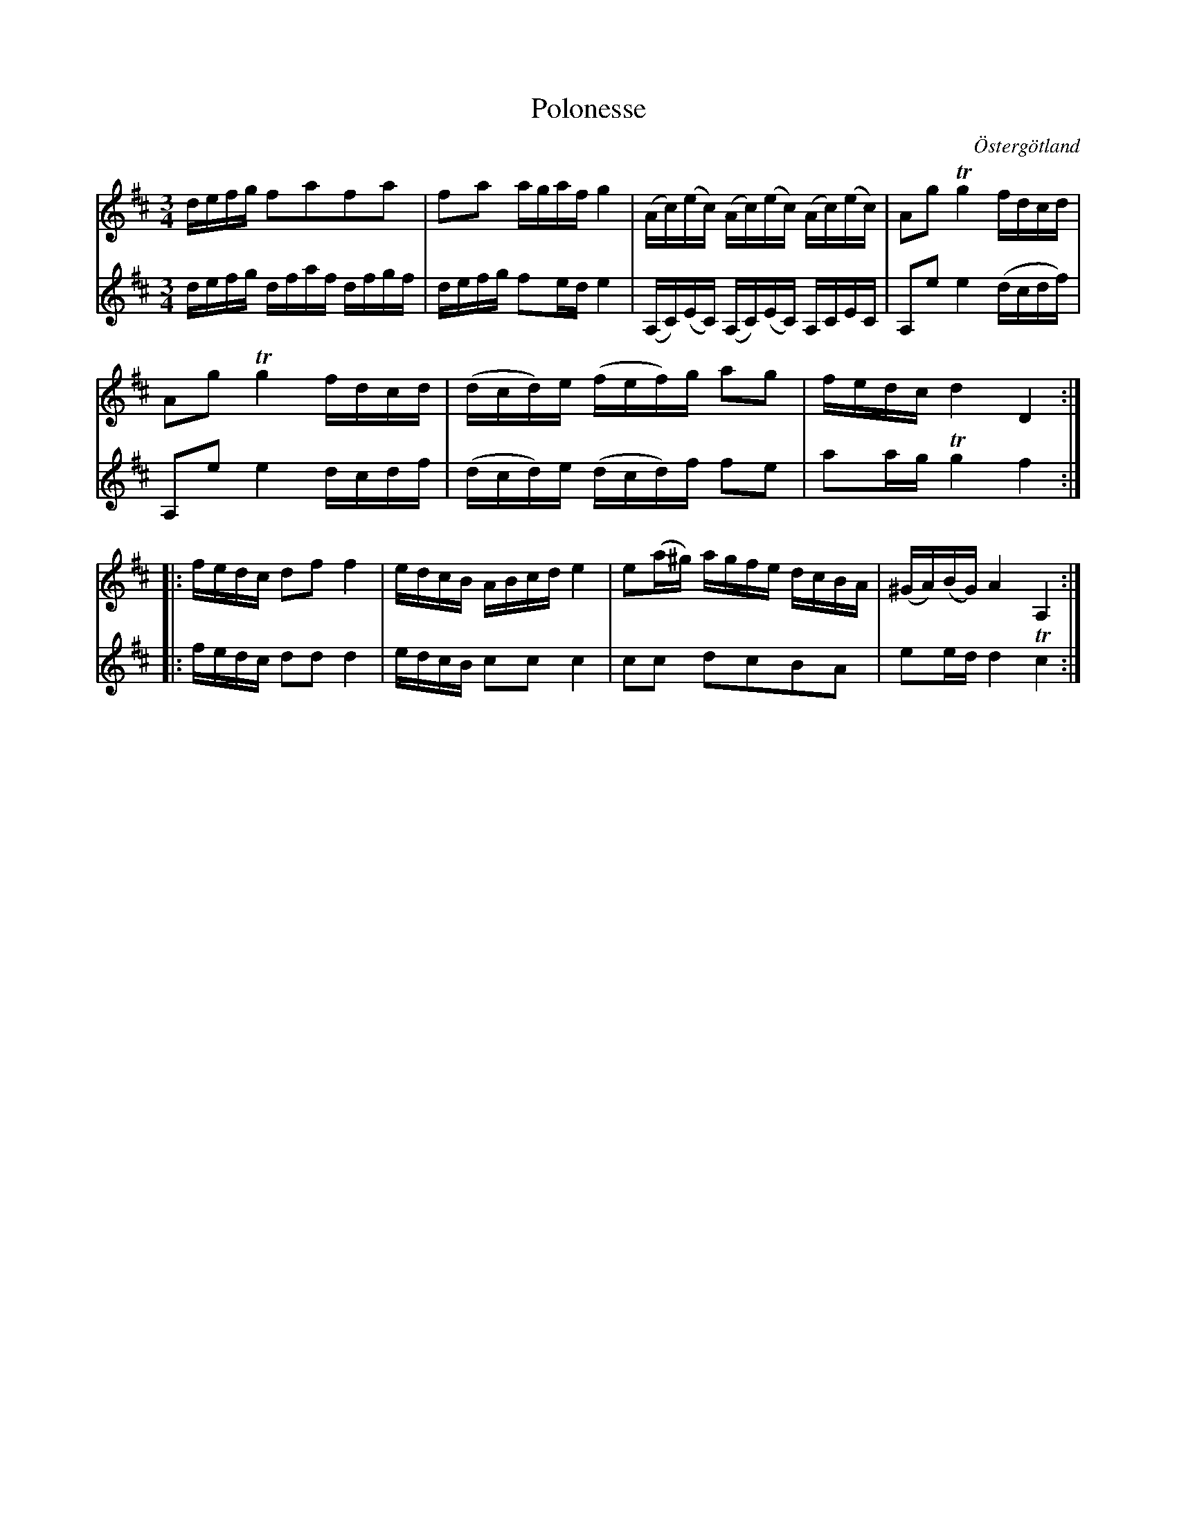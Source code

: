 %%abc-charset utf-8

X:13
T:Polonesse 
R:
O:Östergötland
B:Magnus Juringius notbok
N:Smus MMD1 bild 9
M:3/4
L:1/16
K:D
V:1
defg f2a2f2a2 | f2a2 agaf g4 | (Ac)(ec) (Ac)(ec) (Ac)(ec) | A2g2 Tg4 fdcd | 
A2g2 Tg4 fdcd | (dcd)e (fef)g a2g2 | fedc d4 D4 :|: 
fedc d2f2 f4 | edcB ABcd e4 | e2(a^g) agfe dcBA | (^GA)(BG) A4 A,4 :| 
V:2
defg dfaf dfgf | defg f2ed e4 | (A,C)(EC) (A,C)(EC) A,CEC | A,2e2 e4 (dcdf) |
A,2e2 e4 dcdf |  (dcd)e (dcd)f f2e2 | a2ag Tg4 f4 :|:
fedc d2d2 d4 | edcB c2c2 c4 | c2c2 d2c2B2A2 | e2ed d4 Tc4 :| 

